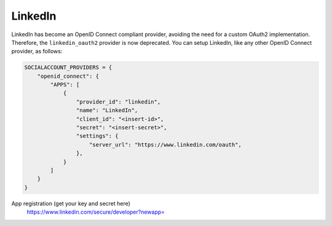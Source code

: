 LinkedIn
--------

LinkedIn has become an OpenID Connect compliant provider, avoiding the need for
a custom OAuth2 implementation. Therefore, the ``linkedin_oauth2`` provider is
now deprecated. You can setup LinkedIn, like any other OpenID Connect provider,
as follows:

.. code-block:: python

  SOCIALACCOUNT_PROVIDERS = {
      "openid_connect": {
          "APPS": [
              {
                  "provider_id": "linkedin",
                  "name": "LinkedIn",
                  "client_id": "<insert-id>",
                  "secret": "<insert-secret>",
                  "settings": {
                      "server_url": "https://www.linkedin.com/oauth",
                  },
              }
          ]
      }
  }


App registration (get your key and secret here)
    https://www.linkedin.com/secure/developer?newapp=
